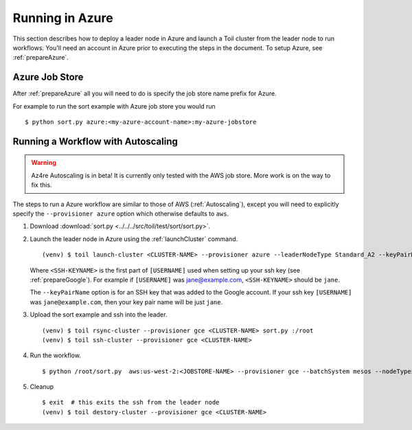 .. _runningAzure:

Running in Azure
================

This section describes how to deploy a leader node in Azure and launch a Toil cluster from the leader node to run
workflows.  You'll need an account in Azure prior to executing the steps in the document.  To setup Azure, see
:ref:`prepareAzure`.

.. _azureJobStore:

Azure Job Store
---------------

After :ref:`prepareAzure` all you will need to do is specify the job store name prefix for Azure.

For example to run the sort example with Azure job store you would run ::

    $ python sort.py azure:<my-azure-account-name>:my-azure-jobstore


Running a Workflow with Autoscaling
-----------------------------------

.. warning::
   Az4re Autoscaling is in beta! It is currently only tested with the AWS job store.
   More work is on the way to fix this.

The steps to run a Azure workflow are similar to those of AWS (:ref:`Autoscaling`), except you will
need to explicitly specify the ``--provisioner azure`` option which otherwise defaults to ``aws``.

#. Download :download:`sort.py <../../../src/toil/test/sort/sort.py>`.

#. Launch the leader node in Azure using the :ref:`launchCluster` command. ::

    (venv) $ toil launch-cluster <CLUSTER-NAME> --provisioner azure --leaderNodeType Standard_A2 --keyPairName <SSH-KEYNAME> --zone westus

   Where ``<SSH-KEYNAME>`` is the first part of ``[USERNAME]`` used when setting up your ssh key (see
   :ref:`prepareGoogle`). For example if ``[USERNAME]`` was jane@example.com, ``<SSH-KEYNAME>`` should be ``jane``.


   The ``--keyPairName`` option is for an SSH key that was added to the Google account. If your ssh
   key ``[USERNAME]`` was ``jane@example.com``, then your key pair name will be just ``jane``.

#. Upload the sort example and ssh into the leader. ::

    (venv) $ toil rsync-cluster --provisioner gce <CLUSTER-NAME> sort.py :/root
    (venv) $ toil ssh-cluster --provisioner gce <CLUSTER-NAME>

#. Run the workflow. ::

    $ python /root/sort.py  aws:us-west-2:<JOBSTORE-NAME> --provisioner gce --batchSystem mesos --nodeTypes n1-standard-2 --maxNodes 2

#. Cleanup ::

    $ exit  # this exits the ssh from the leader node
    (venv) $ toil destory-cluster --provisioner gce <CLUSTER-NAME>

.. _Google's Instructions: https://cloud.google.com/docs/authentication/getting-started

